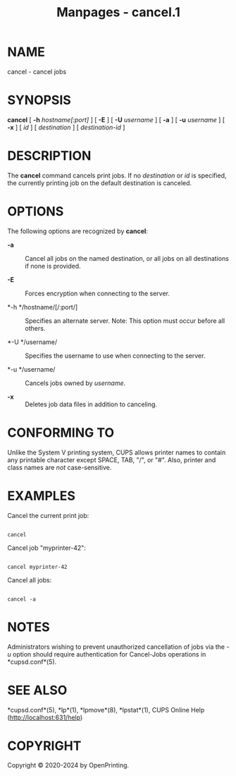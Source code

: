 #+TITLE: Manpages - cancel.1
* NAME
cancel - cancel jobs

* SYNOPSIS
*cancel* [ *-h* /hostname[:port]/ ] [ *-E* ] [ *-U* /username/ ] [ *-a*
] [ *-u* /username/ ] [ *-x* ] [ /id/ ] [ /destination/ ] [
/destination-id/ ]

* DESCRIPTION
The *cancel* command cancels print jobs. If no /destination/ or /id/ is
specified, the currently printing job on the default destination is
canceled.

* OPTIONS
The following options are recognized by *cancel*:

- *-a* :: Cancel all jobs on the named destination, or all jobs on all
  destinations if none is provided.

- *-E* :: Forces encryption when connecting to the server.

- *-h */hostname/[/:port/] :: Specifies an alternate server. Note: This
  option must occur before all others.

- *-U */username/ :: Specifies the username to use when connecting to
  the server.

- *-u */username/ :: Cancels jobs owned by /username/.

- *-x* :: Deletes job data files in addition to canceling.

* CONFORMING TO
Unlike the System V printing system, CUPS allows printer names to
contain any printable character except SPACE, TAB, "/", or "#". Also,
printer and class names are /not/ case-sensitive.

* EXAMPLES
Cancel the current print job:

#+begin_example

    cancel
#+end_example

Cancel job "myprinter-42":

#+begin_example

    cancel myprinter-42
#+end_example

Cancel all jobs:

#+begin_example

    cancel -a
#+end_example

* NOTES
Administrators wishing to prevent unauthorized cancellation of jobs via
the /-u/ option should require authentication for Cancel-Jobs operations
in *cupsd.conf*(5).

* SEE ALSO
*cupsd.conf*(5), *lp*(1), *lpmove*(8), *lpstat*(1), CUPS Online Help
(http://localhost:631/help)

* COPYRIGHT
Copyright © 2020-2024 by OpenPrinting.
